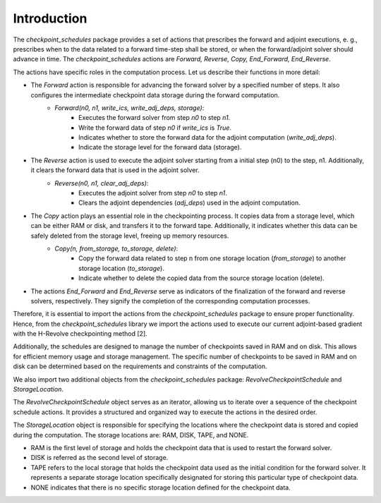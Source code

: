 .. _introduction:

Introduction
============
The *checkpoint_schedules* package provides a set of actions that prescribes the forward and adjoint
executions, e. g., prescribes when to the data related to a forward time-step shall be stored, or when the 
forward/adjoint solver should advance in time. The *checkpoint_schedules* actions are *Forward, Reverse, 
Copy, End_Forward, End_Reverse*. 

The actions have specific roles in the computation process. Let us describe their functions in more detail:

- The *Forward* action is responsible for advancing the forward solver by a specified number of steps. It also configures the intermediate checkpoint data storage during the forward computation.
    - *Forward(n0, n1, write_ics, write_adj_deps, storage)*:
        - Executes the forward solver from step *n0* to step *n1*.
        - Write the forward data of step *n0* if *write_ics* is *True*.
        - Indicates whether to store the forward data for the adjoint computation (*write_adj_deps*).
        - Indicate the storage level for the forward data (storage).

- The *Reverse* action is used to execute the adjoint solver starting from a initial step (n0) to the step, n1. Additionally,  it clears the forward data that is used in the adjoint solver.
    * *Reverse(n0, n1, clear_adj_deps)*:
        - Executes the adjoint solver from step *n0* to step *n1*.
        - Clears the adjoint dependencies (*adj_deps*) used in the adjoint computation.

- The *Copy* action plays an essential role in the checkpointing process. It copies data from a storage level, which can be either RAM or disk, and transfers it to the forward tape. Additionally, it indicates whether this data can be safely deleted from the storage level, freeing up memory resources.
    * *Copy(n, from_storage, to_storage, delete)*:
        - Copy the forward data related to step n from one storage location (*from_storage*) to another storage location (*to_storage*).
        - Indicate whether to delete the copied data from the source storage location (delete).
- The actions *End_Forward* and *End_Reverse* serve as indicators of the finalization of the forward and reverse solvers, respectively. They signify the completion of the corresponding computation processes.
   
Therefore, it is essential to import the actions from the *checkpoint_schedules* package to ensure proper functionality.
Hence, from the *checkpoint_schedules* library we import the actions used to execute our current adjoint-based gradient with the H-Revolve checkpointing method [2].

Additionally, the schedules are designed to manage the number of checkpoints saved in RAM and on disk. This allows for efficient memory usage and storage management. The specific number of checkpoints to be saved in RAM and on disk can be determined based on the requirements and constraints of the computation.

We also import two additional objects from the *checkpoint_schedules* package: *RevolveCheckpointSchedule* and *StorageLocation*.

The *RevolveCheckpointSchedule* object serves as an iterator, allowing us to iterate over a sequence of the checkpoint schedule actions. It provides a structured and organized way to execute the actions in the desired order.

The *StorageLocation* object is responsible for specifying the locations where the checkpoint data is stored and copied during the computation. The storage locations are: RAM, DISK, TAPE, and NONE.

- RAM is the first level of storage and holds the checkpoint data that is used to restart the forward solver.

- DISK is referred as the second level of storage.

- TAPE refers to the local storage that holds the checkpoint data used as the initial condition for the forward solver. It represents a separate storage location specifically designated for storing this particular type of checkpoint data.

- NONE indicates that there is no specific storage location defined for the checkpoint data. 
